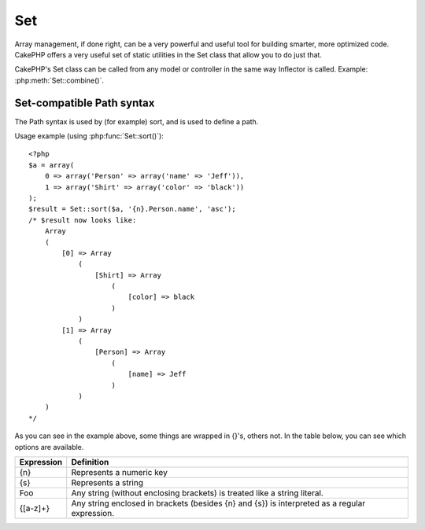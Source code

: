 Set
###

.. php:class:: Set

Array management, if done right, can be a very powerful and useful
tool for building smarter, more optimized code. CakePHP offers a
very useful set of static utilities in the Set class that allow you
to do just that.

CakePHP's Set class can be called from any model or controller in
the same way Inflector is called. Example: :php:meth:`Set::combine()`.

Set-compatible Path syntax
==========================

The Path syntax is used by (for example) sort, and is used to
define a path.

Usage example (using :php:func:`Set::sort()`)::

    <?php
    $a = array(
        0 => array('Person' => array('name' => 'Jeff')),
        1 => array('Shirt' => array('color' => 'black'))
    );
    $result = Set::sort($a, '{n}.Person.name', 'asc');
    /* $result now looks like:
        Array
        (
            [0] => Array
                (
                    [Shirt] => Array
                        (
                            [color] => black
                        )
                )
            [1] => Array
                (
                    [Person] => Array
                        (
                            [name] => Jeff
                        )
                )
        )
    */

As you can see in the example above, some things are wrapped in
{}'s, others not. In the table below, you can see which options are
available.

+--------------------------------+--------------------------------------------+
| Expression                     | Definition                                 |
+================================+============================================+
| {n}                            | Represents a numeric key                   |
+--------------------------------+--------------------------------------------+
| {s}                            | Represents a string                        |
+--------------------------------+--------------------------------------------+
| Foo                            | Any string (without enclosing brackets)    |
|                                | is treated like a string literal.          |
+--------------------------------+--------------------------------------------+
| {[a-z]+}                       | Any string enclosed in brackets (besides   |
|                                | {n} and {s}) is interpreted as a regular   |
|                                | expression.                                |
+--------------------------------+--------------------------------------------+

.. todo:

    This section needs to be expanded.

.. php:staticmethod:: apply($path, $array, $callback, $options = array())

		    :rtype: mixed

		    Apply a callback to the elements of an array extracted
		    by a Set::extract compatible path::

		        <?php
		        $data = array(
		            array('Movie' => array('id' => 1, 'title' => 'movie 3', 'rating' => 5)),
		            array('Movie' => array('id' => 1, 'title' => 'movie 1', 'rating' => 1)),
		            array('Movie' => array('id' => 1, 'title' => 'movie 2', 'rating' => 3)),
		        );

		        $result = Set::apply('/Movie/rating', $data, 'array_sum');
		        // result equals 9

		        $result = Set::apply('/Movie/title', $data, 'strtoupper', array('type' => 'map'));
		        // result equals array('MOVIE 3', 'MOVIE 1', 'MOVIE 2')
		        // $options are: - type : can be 'pass' uses call_user_func_array(), 'map' uses array_map(), or 'reduce' uses array_reduce()


.. php:staticmethod:: check($data, $path = null)

    :rtype: boolean/array

    Checks if a particular path is set in an array. If $path is empty,
    $data will be returned instead of a boolean value::

        <?php
        $set = array(
            'My Index 1' => array('First' => 'The first item')
        );
        $result = Set::check($set, 'My Index 1.First');
        // $result == True
        $result = Set::check($set, 'My Index 1');
        // $result == True
        $result = Set::check($set, array());
        // $result == array('My Index 1' => array('First' => 'The first item'))
        $set = array(
            'My Index 1' => array('First' =>
                array('Second' =>
                    array('Third' =>
                        array('Fourth' => 'Heavy. Nesting.'))))
        );
        $result = Set::check($set, 'My Index 1.First.Second');
        // $result == True
        $result = Set::check($set, 'My Index 1.First.Second.Third');
        // $result == True
        $result = Set::check($set, 'My Index 1.First.Second.Third.Fourth');
        // $result == True
        $result = Set::check($set, 'My Index 1.First.Seconds.Third.Fourth');
        // $result == False


.. php:staticmethod:: classicExtract($data, $path = null)

    :rtype: array

    Gets a value from an array or object that is contained in a given
    path using an array path syntax, i.e.:

    -  "{n}.Person.{[a-z]+}" - Where "{n}" represents a numeric key,
       "Person" represents a string literal
    -  "{[a-z]+}" (i.e. any string literal enclosed in brackets besides
       {n} and {s}) is interpreted as a regular expression.

    **Example 1**
    ::

        <?php
        $a = array(
            array('Article' => array('id' => 1, 'title' => 'Article 1')),
            array('Article' => array('id' => 2, 'title' => 'Article 2')),
            array('Article' => array('id' => 3, 'title' => 'Article 3')));
        $result = Set::classicExtract($a, '{n}.Article.id');
        /* $result now looks like:
            Array
            (
                [0] => 1
                [1] => 2
                [2] => 3
            )
        */
        $result = Set::classicExtract($a, '{n}.Article.title');
        /* $result now looks like:
            Array
            (
                [0] => Article 1
                [1] => Article 2
                [2] => Article 3
            )
        */
        $result = Set::classicExtract($a, '1.Article.title');
        // $result == "Article 2"

        $result = Set::classicExtract($a, '3.Article.title');
        // $result == null

    **Example 2**
    ::

        <?php
        $a = array(
            0 => array('pages' => array('name' => 'page')),
            1 => array('fruites' => array('name' => 'fruit')),
            'test' => array(array('name' => 'jippi')),
            'dot.test' => array(array('name' => 'jippi'))
        );

        $result = Set::classicExtract($a, '{n}.{s}.name');
        /* $result now looks like:
            Array
            (
                [0] => Array
                    (
                        [0] => page
                    )
                [1] => Array
                    (
                        [0] => fruit
                    )
            )
        */
        $result = Set::classicExtract($a, '{s}.{n}.name');
        /* $result now looks like:
            Array
            (
                [0] => Array
                    (
                        [0] => jippi
                    )
                [1] => Array
                    (
                        [0] => jippi
                    )
            )
        */
        $result = Set::classicExtract($a,'{\w+}.{\w+}.name');
        /* $result now looks like:
            Array
            (
                [0] => Array
                    (
                        [pages] => page
                    )
                [1] => Array
                    (
                        [fruites] => fruit
                    )
                [test] => Array
                    (
                        [0] => jippi
                    )
                [dot.test] => Array
                    (
                        [0] => jippi
                    )
            )
        */
        $result = Set::classicExtract($a,'{\d+}.{\w+}.name');
        /* $result now looks like:
            Array
            (
                [0] => Array
                    (
                        [pages] => page
                    )
                [1] => Array
                    (
                        [fruites] => fruit
                    )
            )
        */
        $result = Set::classicExtract($a,'{n}.{\w+}.name');
        /* $result now looks like:
            Array
            (
                [0] => Array
                    (
                        [pages] => page
                    )
                [1] => Array
                    (
                        [fruites] => fruit
                    )
            )
        */
        $result = Set::classicExtract($a,'{s}.{\d+}.name');
        /* $result now looks like:
            Array
            (
                [0] => Array
                    (
                        [0] => jippi
                    )
                [1] => Array
                    (
                        [0] => jippi
                    )
            )
        */
        $result = Set::classicExtract($a,'{s}');
        /* $result now looks like:
            Array
            (

                [0] => Array
                    (
                        [0] => Array
                            (
                                [name] => jippi
                            )
                    )
                [1] => Array
                    (
                        [0] => Array
                            (
                                [name] => jippi
                            )
                    )
            )
        */
        $result = Set::classicExtract($a,'{[a-z]}');
        /* $result now looks like:
            Array
            (
                [test] => Array
                    (
                        [0] => Array
                            (
                                [name] => jippi
                            )
                    )

                [dot.test] => Array
                    (
                        [0] => Array
                            (
                                [name] => jippi
                            )
                    )
            )
        */
        $result = Set::classicExtract($a, '{dot\.test}.{n}');
        /* $result now looks like:
            Array
            (
                [dot.test] => Array
                    (
                        [0] => Array
                            (
                                [name] => jippi
                            )
                    )
            )
        */


.. php:staticmethod:: combine($data, $path1 = null, $path2 = null, $groupPath = null)

    :rtype: array

    Creates an associative array using a $path1 as the path to build
    its keys, and optionally $path2 as path to get the values. If
    $path2 is not specified, all values will be initialized to null
    (useful for Set::merge). You can optionally group the values by
    what is obtained when following the path specified in $groupPath.::

        <?php
        $result = Set::combine(array(), '{n}.User.id', '{n}.User.Data');
        // $result == array();

        $result = Set::combine('', '{n}.User.id', '{n}.User.Data');
        // $result == array();

        $a = array(
            array(
                'User' => array(
                    'id' => 2,
                    'group_id' => 1,
                    'Data' => array(
                        'user' => 'mariano.iglesias',
                        'name' => 'Mariano Iglesias'
                    )
                )
            ),
            array(
                'User' => array(
                    'id' => 14,
                    'group_id' => 2,
                    'Data' => array(
                        'user' => 'phpnut',
                        'name' => 'Larry E. Masters'
                    )
                )
            ),
            array(
                'User' => array(
                    'id' => 25,
                    'group_id' => 1,
                    'Data' => array(
                        'user' => 'gwoo',
                        'name' => 'The Gwoo'
                    )
                )
            )
        );
        $result = Set::combine($a, '{n}.User.id');
        /* $result now looks like:
            Array
            (
                [2] =>
                [14] =>
                [25] =>
            )
        */

        $result = Set::combine($a, '{n}.User.id', '{n}.User.non-existant');
        /* $result now looks like:
            Array
            (
                [2] =>
                [14] =>
                [25] =>
            )
        */

        $result = Set::combine($a, '{n}.User.id', '{n}.User.Data');
        /* $result now looks like:
            Array
            (
                [2] => Array
                    (
                        [user] => mariano.iglesias
                        [name] => Mariano Iglesias
                    )
                [14] => Array
                    (
                        [user] => phpnut
                        [name] => Larry E. Masters
                    )
                [25] => Array
                    (
                        [user] => gwoo
                        [name] => The Gwoo
                    )
            )
        */

        $result = Set::combine($a, '{n}.User.id', '{n}.User.Data.name');
        /* $result now looks like:
            Array
            (
                [2] => Mariano Iglesias
                [14] => Larry E. Masters
                [25] => The Gwoo
            )
        */

        $result = Set::combine($a, '{n}.User.id', '{n}.User.Data', '{n}.User.group_id');
        /* $result now looks like:
            Array
            (
                [1] => Array
                    (
                        [2] => Array
                            (
                                [user] => mariano.iglesias
                                [name] => Mariano Iglesias
                            )
                        [25] => Array
                            (
                                [user] => gwoo
                                [name] => The Gwoo
                            )
                    )
                [2] => Array
                    (
                        [14] => Array
                            (
                                [user] => phpnut
                                [name] => Larry E. Masters
                            )
                    )
            )
        */

        $result = Set::combine($a, '{n}.User.id', '{n}.User.Data.name', '{n}.User.group_id');
        /* $result now looks like:
            Array
            (
                [1] => Array
                    (
                        [2] => Mariano Iglesias
                        [25] => The Gwoo
                    )
                [2] => Array
                    (
                        [14] => Larry E. Masters
                    )
            )
        */

        $result = Set::combine($a, '{n}.User.id', array('{0}: {1}', '{n}.User.Data.user', '{n}.User.Data.name'), '{n}.User.group_id');
        /* $result now looks like:
            Array
            (
                [1] => Array
                    (
                        [2] => mariano.iglesias: Mariano Iglesias
                        [25] => gwoo: The Gwoo
                    )
                [2] => Array
                    (
                        [14] => phpnut: Larry E. Masters
                    )
            )
        */

        $result = Set::combine($a, array('{0}: {1}', '{n}.User.Data.user', '{n}.User.Data.name'), '{n}.User.id');
        /* $result now looks like:
            Array
            (
                [mariano.iglesias: Mariano Iglesias] => 2
                [phpnut: Larry E. Masters] => 14
                [gwoo: The Gwoo] => 25
            )
        */

        $result = Set::combine($a, array('{1}: {0}', '{n}.User.Data.user', '{n}.User.Data.name'), '{n}.User.id');
        /* $result now looks like:
            Array
            (
                [Mariano Iglesias: mariano.iglesias] => 2
                [Larry E. Masters: phpnut] => 14
                [The Gwoo: gwoo] => 25
            )
        */

        $result = Set::combine($a, array('%1$s: %2$d', '{n}.User.Data.user', '{n}.User.id'), '{n}.User.Data.name');

        /* $result now looks like:
            Array
            (
                [mariano.iglesias: 2] => Mariano Iglesias
                [phpnut: 14] => Larry E. Masters
                [gwoo: 25] => The Gwoo
            )
        */

        $result = Set::combine($a, array('%2$d: %1$s', '{n}.User.Data.user', '{n}.User.id'), '{n}.User.Data.name');
        /* $result now looks like:
            Array
            (
                [2: mariano.iglesias] => Mariano Iglesias
                [14: phpnut] => Larry E. Masters
                [25: gwoo] => The Gwoo
            )
        */


.. php:staticmethod:: contains($val1, $val2 = null)

    :rtype: boolean

    Determines if one Set or array contains the exact keys and values
    of another::

        <?php
        $a = array(
            0 => array('name' => 'main'),
            1 => array('name' => 'about')
        );
        $b = array(
            0 => array('name' => 'main'),
            1 => array('name' => 'about'),
            2 => array('name' => 'contact'),
            'a' => 'b'
        );

        $result = Set::contains($a, $a);
        // True
        $result = Set::contains($a, $b);
        // False
        $result = Set::contains($b, $a);
        // True


.. php:staticmethod:: countDim ($array = null, $all = false, $count = 0)

    :rtype: integer

    Counts the dimensions of an array. If $all is set to false (which
    is the default) it will only consider the dimension of the first
    element in the array::

        <?php
        $data = array('one', '2', 'three');
        $result = Set::countDim($data);
        // $result == 1

        $data = array('1' => '1.1', '2', '3');
        $result = Set::countDim($data);
        // $result == 1

        $data = array('1' => array('1.1' => '1.1.1'), '2', '3' => array('3.1' => '3.1.1'));
        $result = Set::countDim($data);
        // $result == 2

        $data = array('1' => '1.1', '2', '3' => array('3.1' => '3.1.1'));
        $result = Set::countDim($data);
        // $result == 1

        $data = array('1' => '1.1', '2', '3' => array('3.1' => '3.1.1'));
        $result = Set::countDim($data, true);
        // $result == 2

        $data = array('1' => array('1.1' => '1.1.1'), '2', '3' => array('3.1' => array('3.1.1' => '3.1.1.1')));
        $result = Set::countDim($data);
        // $result == 2

        $data = array('1' => array('1.1' => '1.1.1'), '2', '3' => array('3.1' => array('3.1.1' => '3.1.1.1')));
        $result = Set::countDim($data, true);
        // $result == 3

        $data = array('1' => array('1.1' => '1.1.1'), array('2' => array('2.1' => array('2.1.1' => '2.1.1.1'))), '3' => array('3.1' => array('3.1.1' => '3.1.1.1')));
        $result = Set::countDim($data, true);
        // $result == 4

        $data = array('1' => array('1.1' => '1.1.1'), array('2' => array('2.1' => array('2.1.1' => array('2.1.1.1')))), '3' => array('3.1' => array('3.1.1' => '3.1.1.1')));
        $result = Set::countDim($data, true);
        // $result == 5

        $data = array('1' => array('1.1' => '1.1.1'), array('2' => array('2.1' => array('2.1.1' => array('2.1.1.1' => '2.1.1.1.1')))), '3' => array('3.1' => array('3.1.1' => '3.1.1.1')));
        $result = Set::countDim($data, true);
        // $result == 5

        $set = array('1' => array('1.1' => '1.1.1'), array('2' => array('2.1' => array('2.1.1' => array('2.1.1.1' => '2.1.1.1.1')))), '3' => array('3.1' => array('3.1.1' => '3.1.1.1')));
        $result = Set::countDim($set, false, 0);
        // $result == 2

        $result = Set::countDim($set, true);
        // $result == 5


.. php:staticmethod:: diff($val1, $val2 = null)

    :rtype: array

    Computes the difference between a Set and an array, two Sets, or
    two arrays::

        <?php
        $a = array(
            0 => array('name' => 'main'),
            1 => array('name' => 'about')
        );
        $b = array(
            0 => array('name' => 'main'),
            1 => array('name' => 'about'),
            2 => array('name' => 'contact')
        );

        $result = Set::diff($a, $b);
        /* $result now looks like:
            Array
            (
                [2] => Array
                    (
                        [name] => contact
                    )
            )
        */
        $result = Set::diff($a, array());
        /* $result now looks like:
            Array
            (
                [0] => Array
                    (
                        [name] => main
                    )
                [1] => Array
                    (
                        [name] => about
                    )
            )
        */
        $result = Set::diff(array(), $b);
        /* $result now looks like:
            Array
            (
                [0] => Array
                    (
                        [name] => main
                    )
                [1] => Array
                    (
                        [name] => about
                    )
                [2] => Array
                    (
                        [name] => contact
                    )
            )
        */

        $b = array(
            0 => array('name' => 'me'),
            1 => array('name' => 'about')
        );

        $result = Set::diff($a, $b);
        /* $result now looks like:
            Array
            (
                [0] => Array
                    (
                        [name] => main
                    )
            )
        */


.. php:staticmethod:: enum($select, $list=null)

    :rtype: string

    The enum method works well when using html select elements. It
    returns a value from an array list if the key exists.

    If a comma separated $list is passed arrays are numeric with the
    key of the first being 0 $list = 'no, yes' would translate to $list
    = array(0 => 'no', 1 => 'yes');

    If an array is used, keys can be strings example: array('no' => 0,
    'yes' => 1);

    $list defaults to 0 = no 1 = yes if param is not passed::

        <?php
        $res = Set::enum(1, 'one, two');
        // $res is 'two'

        $res = Set::enum('no', array('no' => 0, 'yes' => 1));
        // $res is 0

        $res = Set::enum('first', array('first' => 'one', 'second' => 'two'));
        // $res is 'one'


.. php:staticmethod:: extract($path, $data=null, $options=array())

    :rtype: array

    Set::extract uses basic XPath 2.0 syntax to return subsets of your
    data from a find or a find all. This function allows you to
    retrieve your data quickly without having to loop through multi
    dimentional arrays or traverse through tree structures.

    .. note::

        If $path is an array or $data is empty it the call is delegated to
        Set::classicExtract.

    ::

        <?php
        // Common Usage:
        $users = $this->User->find("all");
        $results = Set::extract('/User/id', $users);
        // results returns:
        // array(1,2,3,4,5,...);

    Currently implemented selectors:

    +------------------------------------------+--------------------------------------------+
    | Selector                                 | Note                                       |
    +==========================================+============================================+
    | /User/id                                 | Similar to the classic {n}.User.id         |
    +------------------------------------------+--------------------------------------------+
    | /User[2]/name                            | Selects the name of the second User        |
    +------------------------------------------+--------------------------------------------+
    | /User[id<2]                              | Selects all Users with an id < 2           |
    +------------------------------------------+--------------------------------------------+
    | /User[id>2][<5]                          | Selects all Users with an id > 2 but 5     |
    +------------------------------------------+--------------------------------------------+
    | /Post/Comment[author\_name=john]/../name | Selects the name of all Posts that have at |
    |                                          | least one Comment written by john          |
    +------------------------------------------+--------------------------------------------+
    | /Posts[title]                            | Selects all Posts that have a 'title' key  |
    +------------------------------------------+--------------------------------------------+
    | /Comment/.[1]                            | Selects the contents of the first comment  |
    +------------------------------------------+--------------------------------------------+
    | /Comment/.[:last]                        | Selects the last comment                   |
    +------------------------------------------+--------------------------------------------+
    | /Comment/.[:first]                       | Selects the first comment                  |
    +------------------------------------------+--------------------------------------------+
    | /Comment[text=/cakephp/i]                | Selects all comments that have a text      |
    |                                          | matching the regex /cakephp/i              |
    +------------------------------------------+--------------------------------------------+
    | /Comment/\@\*                            | Selects the key names of all comments      |
    |                                          | Currently only absolute paths starting with|
    |                                          | a single '/' are supported. Please report  |
    |                                          | any bugs as you find them. Suggestions for |
    |                                          | additional features are welcome.           |
    +------------------------------------------+--------------------------------------------+

    To learn more about Set::extract() refer to the function testExtract()
    in ``/lib/Cake/Test/Case/Utility/SetTest.php``.


.. php:staticmethod:: filter($var, $isArray=null)

    :rtype: array

    Filters empty elements out of a route array, excluding '0'::

        <?php
        $res = Set::filter(array('0', false, true, 0, array('one thing', 'I can tell you', 'is you got to be', false)));

        /* $res now looks like:
            Array (
                [0] => 0
                [2] => 1
                [3] => 0
                [4] => Array
                    (
                        [0] => one thing
                        [1] => I can tell you
                        [2] => is you got to be
                        [3] =>
                    )
            )
        */


.. php:staticmethod:: flatten($data, $separator='.')

    :rtype: array

    Collapses a multi-dimensional array into a single dimension::

        <?php
        $arr = array(
            array(
                'Post' => array('id' => '1', 'title' => 'First Post'),
                'Author' => array('id' => '1', 'user' => 'Kyle'),
            ),
            array(
                'Post' => array('id' => '2', 'title' => 'Second Post'),
                'Author' => array('id' => '3', 'user' => 'Crystal'),
            ),
        );
        $res = Set::flatten($arr);
        /* $res now looks like:
            Array (
                [0.Post.id] => 1
                [0.Post.title] => First Post
                [0.Author.id] => 1
                [0.Author.user] => Kyle
                [1.Post.id] => 2
                [1.Post.title] => Second Post
                [1.Author.id] => 3
                [1.Author.user] => Crystal
            )
        */


.. php:staticmethod:: format($data, $format, $keys)

    :rtype: array

    Returns a series of values extracted from an array, formatted in a
    format string::

        <?php
        $data = array(
            array('Person' => array('first_name' => 'Nate', 'last_name' => 'Abele', 'city' => 'Boston', 'state' => 'MA', 'something' => '42')),
            array('Person' => array('first_name' => 'Larry', 'last_name' => 'Masters', 'city' => 'Boondock', 'state' => 'TN', 'something' => '{0}')),
            array('Person' => array('first_name' => 'Garrett', 'last_name' => 'Woodworth', 'city' => 'Venice Beach', 'state' => 'CA', 'something' => '{1}')));

        $res = Set::format($data, '{1}, {0}', array('{n}.Person.first_name', '{n}.Person.last_name'));
        /*
        Array
        (
            [0] => Abele, Nate
            [1] => Masters, Larry
            [2] => Woodworth, Garrett
        )
        */

        $res = Set::format($data, '{0}, {1}', array('{n}.Person.city', '{n}.Person.state'));
        /*
        Array
        (
            [0] => Boston, MA
            [1] => Boondock, TN
            [2] => Venice Beach, CA
        )
        */
        $res = Set::format($data, '{{0}, {1}}', array('{n}.Person.city', '{n}.Person.state'));
        /*
        Array
        (
            [0] => {Boston, MA}
            [1] => {Boondock, TN}
            [2] => {Venice Beach, CA}
        )
        */
        $res = Set::format($data, '{%2$d, %1$s}', array('{n}.Person.something', '{n}.Person.something'));
        /*
        Array
        (
            [0] => {42, 42}
            [1] => {0, {0}}
            [2] => {0, {1}}
        )
        */
        $res = Set::format($data, '%2$d, %1$s', array('{n}.Person.first_name', '{n}.Person.something'));
        /*
        Array
        (
            [0] => 42, Nate
            [1] => 0, Larry
            [2] => 0, Garrett
        )
        */
        $res = Set::format($data, '%1$s, %2$d', array('{n}.Person.first_name', '{n}.Person.something'));
        /*
        Array
        (
            [0] => Nate, 42
            [1] => Larry, 0
            [2] => Garrett, 0
        )
        */


.. php:staticmethod:: Set::insert ($list, $path, $data = null)

    :rtype: array

    Inserts $data into an array as defined by $path.::

        <?php
        $a = array(
            'pages' => array('name' => 'page')
        );
        $result = Set::insert($a, 'files', array('name' => 'files'));
        /* $result now looks like:
            Array
            (
                [pages] => Array
                    (
                        [name] => page
                    )
                [files] => Array
                    (
                        [name] => files
                    )
            )
        */

        $a = array(
            'pages' => array('name' => 'page')
        );
        $result = Set::insert($a, 'pages.name', array());
        /* $result now looks like:
            Array
            (
                [pages] => Array
                    (
                        [name] => Array
                            (
                            )
                    )
            )
        */

        $a = array(
            'pages' => array(
                0 => array('name' => 'main'),
                1 => array('name' => 'about')
            )
        );
        $result = Set::insert($a, 'pages.1.vars', array('title' => 'page title'));
        /* $result now looks like:
            Array
            (
                [pages] => Array
                    (
                        [0] => Array
                            (
                                [name] => main
                            )
                        [1] => Array
                            (
                                [name] => about
                                [vars] => Array
                                    (
                                        [title] => page title
                                    )
                            )
                    )
            )
        */


.. php:staticmethod:: map($class = 'stdClass', $tmp = 'stdClass')

    :rtype: object

    This method Maps the contents of the Set object to an object
    hierarchy while maintaining numeric keys as arrays of objects.

    Basically, the map function turns array items into initialized
    class objects. By default it turns an array into a stdClass Object,
    however you can map values into any type of class. Example:
    Set::map($array\_of\_values, 'nameOfYourClass');::

        <?php
        $data = array(
            array(
                "IndexedPage" => array(
                    "id" => 1,
                    "url" => 'http://blah.com/',
                    'hash' => '68a9f053b19526d08e36c6a9ad150737933816a5',
                    'get_vars' => '',
                    'redirect' => '',
                    'created' => "1195055503",
                    'updated' => "1195055503",
                )
            ),
            array(
                "IndexedPage" => array(
                    "id" => 2,
                    "url" => 'http://blah.com/',
                    'hash' => '68a9f053b19526d08e36c6a9ad150737933816a5',
                    'get_vars' => '',
                    'redirect' => '',
                    'created' => "1195055503",
                    'updated' => "1195055503",
                ),
            )
        );
        $mapped = Set::map($data);

        /* $mapped now looks like:

            Array
            (
                [0] => stdClass Object
                    (
                        [_name_] => IndexedPage
                        [id] => 1
                        [url] => http://blah.com/
                        [hash] => 68a9f053b19526d08e36c6a9ad150737933816a5
                        [get_vars] =>
                        [redirect] =>
                        [created] => 1195055503
                        [updated] => 1195055503
                    )

                [1] => stdClass Object
                    (
                        [_name_] => IndexedPage
                        [id] => 2
                        [url] => http://blah.com/
                        [hash] => 68a9f053b19526d08e36c6a9ad150737933816a5
                        [get_vars] =>
                        [redirect] =>
                        [created] => 1195055503
                        [updated] => 1195055503
                    )

            )

        */

    Using Set::map() with a custom class for second parameter:

    ::

        class MyClass {
            function sayHi() {
                echo 'Hi!';
            }
        }

        $mapped = Set::map($data, 'MyClass');
        //Now you can access all the properties as in the example above,
        //but also you can call MyClass's methods
        $mapped->[0]->sayHi();


.. php:staticmethod:: matches($conditions, $data=array(), $i = null, $length=null)

    :rtype: boolean

    Set::matches can be used to see if a single item or a given xpath
    match certain conditions.::

        <?php
        $a = array(
            array('Article' => array('id' => 1, 'title' => 'Article 1')),
            array('Article' => array('id' => 2, 'title' => 'Article 2')),
            array('Article' => array('id' => 3, 'title' => 'Article 3')));
        $res=Set::matches(array('id>2'), $a[1]['Article']);
        // returns false
        $res=Set::matches(array('id>=2'), $a[1]['Article']);
        // returns true
        $res=Set::matches(array('id>=3'), $a[1]['Article']);
        // returns false
        $res=Set::matches(array('id<=2'), $a[1]['Article']);
        // returns true
        $res=Set::matches(array('id<2'), $a[1]['Article']);
        // returns false
        $res=Set::matches(array('id>1'), $a[1]['Article']);
        // returns true
        $res=Set::matches(array('id>1', 'id<3', 'id!=0'), $a[1]['Article']);
        // returns true
        $res=Set::matches(array('3'), null, 3);
        // returns true
        $res=Set::matches(array('5'), null, 5);
        // returns true
        $res=Set::matches(array('id'), $a[1]['Article']);
        // returns true
        $res=Set::matches(array('id', 'title'), $a[1]['Article']);
        // returns true
        $res=Set::matches(array('non-existant'), $a[1]['Article']);
        // returns false
        $res=Set::matches('/Article[id=2]', $a);
        // returns true
        $res=Set::matches('/Article[id=4]', $a);
        // returns false
        $res=Set::matches(array(), $a);
        // returns true


.. php:staticmethod:: merge($arr1, $arr2=null)

    :rtype: array

    This function can be thought of as a hybrid between PHP's
    array\_merge and array\_merge\_recursive. The difference to the two
    is that if an array key contains another array then the function
    behaves recursive (unlike array\_merge) but does not do if for keys
    containing strings (unlike array\_merge\_recursive). See the unit
    test for more information.

    .. note::

        This function will work with an unlimited amount of arguments and
        typecasts non-array parameters into arrays.

    ::

        <?php
        $arry1 = array(
            array(
                'id' => '48c2570e-dfa8-4c32-a35e-0d71cbdd56cb',
                'name' => 'mysql raleigh-workshop-08 < 2008-09-05.sql ',
                'description' => 'Importing an sql dump'
            ),
            array(
                'id' => '48c257a8-cf7c-4af2-ac2f-114ecbdd56cb',
                'name' => 'pbpaste | grep -i Unpaid | pbcopy',
                'description' => 'Remove all lines that say "Unpaid".',
            )
        );
        $arry2 = 4;
        $arry3 = array(0 => "test array", "cats" => "dogs", "people" => 1267);
        $arry4 = array("cats" => "felines", "dog" => "angry");
        $res = Set::merge($arry1, $arry2, $arry3, $arry4);

        /* $res now looks like:
        Array
        (
            [0] => Array
                (
                    [id] => 48c2570e-dfa8-4c32-a35e-0d71cbdd56cb
                    [name] => mysql raleigh-workshop-08 < 2008-09-05.sql
                    [description] => Importing an sql dump
                )

            [1] => Array
                (
                    [id] => 48c257a8-cf7c-4af2-ac2f-114ecbdd56cb
                    [name] => pbpaste | grep -i Unpaid | pbcopy
                    [description] => Remove all lines that say "Unpaid".
                )

            [2] => 4
            [3] => test array
            [cats] => felines
            [people] => 1267
            [dog] => angry
        )
        */


.. php:staticmethod:: normalize($list, $assoc = true, $sep = ',', $trim = true)

    :rtype: array

    Normalizes a string or array list.::

        <?php
        $a = array('Tree', 'CounterCache',
                'Upload' => array(
                    'folder' => 'products',
                    'fields' => array('image_1_id', 'image_2_id', 'image_3_id', 'image_4_id', 'image_5_id')));
        $b =  array('Cacheable' => array('enabled' => false),
                'Limit',
                'Bindable',
                'Validator',
                'Transactional');
        $result = Set::normalize($a);
        /* $result now looks like:
            Array
            (
                [Tree] =>
                [CounterCache] =>
                [Upload] => Array
                    (
                        [folder] => products
                        [fields] => Array
                            (
                                [0] => image_1_id
                                [1] => image_2_id
                                [2] => image_3_id
                                [3] => image_4_id
                                [4] => image_5_id
                            )
                    )
            )
        */
        $result = Set::normalize($b);
        /* $result now looks like:
            Array
            (
                [Cacheable] => Array
                    (
                        [enabled] =>
                    )

                [Limit] =>
                [Bindable] =>
                [Validator] =>
                [Transactional] =>
            )
        */
        $result = Set::merge($a, $b); // Now merge the two and normalize
        /* $result now looks like:
            Array
            (
                [0] => Tree
                [1] => CounterCache
                [Upload] => Array
                    (
                        [folder] => products
                        [fields] => Array
                            (
                                [0] => image_1_id
                                [1] => image_2_id
                                [2] => image_3_id
                                [3] => image_4_id
                                [4] => image_5_id
                            )

                    )
                [Cacheable] => Array
                    (
                        [enabled] =>
                    )
                [2] => Limit
                [3] => Bindable
                [4] => Validator
                [5] => Transactional
            )
        */
        $result = Set::normalize(Set::merge($a, $b));
        /* $result now looks like:
            Array
            (
                [Tree] =>
                [CounterCache] =>
                [Upload] => Array
                    (
                        [folder] => products
                        [fields] => Array
                            (
                                [0] => image_1_id
                                [1] => image_2_id
                                [2] => image_3_id
                                [3] => image_4_id
                                [4] => image_5_id
                            )

                    )
                [Cacheable] => Array
                    (
                        [enabled] =>
                    )
                [Limit] =>
                [Bindable] =>
                [Validator] =>
                [Transactional] =>
            )
        */


.. php:staticmethod:: numeric($array=null)

    :rtype: boolean

    Checks to see if all the values in the array are numeric::

        <?php
        $data = array('one');
        $res = Set::numeric(array_keys($data));

        // $res is true

        $data = array(1 => 'one');
        $res = Set::numeric($data);

        // $res is false

        $data = array('one');
        $res = Set::numeric($data);

        // $res is false

        $data = array('one' => 'two');
        $res = Set::numeric($data);

        // $res is false

        $data = array('one' => 1);
        $res = Set::numeric($data);

        // $res is true

        $data = array(0);
        $res = Set::numeric($data);

        // $res is true

        $data = array('one', 'two', 'three', 'four', 'five');
        $res = Set::numeric(array_keys($data));

        // $res is true

        $data = array(1 => 'one', 2 => 'two', 3 => 'three', 4 => 'four', 5 => 'five');
        $res = Set::numeric(array_keys($data));

        // $res is true

        $data = array('1' => 'one', 2 => 'two', 3 => 'three', 4 => 'four', 5 => 'five');
        $res = Set::numeric(array_keys($data));

        // $res is true

        $data = array('one', 2 => 'two', 3 => 'three', 4 => 'four', 'a' => 'five');
        $res = Set::numeric(array_keys($data));

        // $res is false


.. php:staticmethod:: pushDiff($array1, $array2)

    :rtype: array

    This function merges two arrays and pushes the differences in
    array2 to the bottom of the resultant array.

    **Example 1**
    ::

        <?php
        $array1 = array('ModelOne' => array('id' => 1001, 'field_one' => 'a1.m1.f1', 'field_two' => 'a1.m1.f2'));
        $array2 = array('ModelOne' => array('id' => 1003, 'field_one' => 'a3.m1.f1', 'field_two' => 'a3.m1.f2', 'field_three' => 'a3.m1.f3'));
        $res = Set::pushDiff($array1, $array2);

        /* $res now looks like:
            Array
            (
                [ModelOne] => Array
                    (
                        [id] => 1001
                        [field_one] => a1.m1.f1
                        [field_two] => a1.m1.f2
                        [field_three] => a3.m1.f3
                    )
            )
        */

    **Example 2**
    ::

        <?php
        $array1 = array("a" => "b", 1 => 20938, "c" => "string");
        $array2 = array("b" => "b", 3 => 238, "c" => "string", array("extra_field"));
        $res = Set::pushDiff($array1, $array2);
        /* $res now looks like:
            Array
            (
                [a] => b
                [1] => 20938
                [c] => string
                [b] => b
                [3] => 238
                [4] => Array
                    (
                        [0] => extra_field
                    )
            )
        */


.. php:staticmethod:: remove($list, $path = null)

    :rtype: array

    Removes an element from a Set or array as defined by $path::

        <?php
        $a = array(
            'pages'     => array('name' => 'page'),
            'files'     => array('name' => 'files')
        );

        $result = Set::remove($a, 'files');
        /* $result now looks like:
            Array
            (
                [pages] => Array
                    (
                        [name] => page
                    )

            )
        */


.. php:staticmethod:: reverse($object)

    :rtype: array

    Set::reverse is basically the opposite of :php:func:`Set::map`. It converts an
    object into an array. If $object is not an object, reverse will
    simply return $object.::

        <?php
        $result = Set::reverse(null);
        // Null
        $result = Set::reverse(false);
        // false
        $a = array(
            'Post' => array('id' => 1, 'title' => 'First Post'),
            'Comment' => array(
                array('id' => 1, 'title' => 'First Comment'),
                array('id' => 2, 'title' => 'Second Comment')
            ),
            'Tag' => array(
                array('id' => 1, 'title' => 'First Tag'),
                array('id' => 2, 'title' => 'Second Tag')
            ),
        );
        $map = Set::map($a); // Turn $a into a class object
        /* $map now looks like:
            stdClass Object
            (
                [_name_] => Post
                [id] => 1
                [title] => First Post
                [Comment] => Array
                    (
                        [0] => stdClass Object
                            (
                                [id] => 1
                                [title] => First Comment
                            )
                        [1] => stdClass Object
                            (
                                [id] => 2
                                [title] => Second Comment
                            )
                    )
                [Tag] => Array
                    (
                        [0] => stdClass Object
                            (
                                [id] => 1
                                [title] => First Tag
                            )
                        [1] => stdClass Object
                            (
                                [id] => 2
                                [title] => Second Tag
                            )
                    )
            )
        */

        $result = Set::reverse($map);
        /* $result now looks like:
            Array
            (
                [Post] => Array
                    (
                        [id] => 1
                        [title] => First Post
                        [Comment] => Array
                            (
                                [0] => Array
                                    (
                                        [id] => 1
                                        [title] => First Comment
                                    )
                                [1] => Array
                                    (
                                        [id] => 2
                                        [title] => Second Comment
                                    )
                            )
                        [Tag] => Array
                            (
                                [0] => Array
                                    (
                                        [id] => 1
                                        [title] => First Tag
                                    )
                                [1] => Array
                                    (
                                        [id] => 2
                                        [title] => Second Tag
                                    )
                            )
                    )
            )
        */

        $result = Set::reverse($a['Post']); // Just return the array
        /* $result now looks like:
            Array
            (
                [id] => 1
                [title] => First Post
            )
        */


.. php:staticmethod:: sort($data, $path, $dir)

    :rtype: array

    Sorts an array by any value, determined by a Set-compatible path::

        <?php
        $a = array(
            0 => array('Person' => array('name' => 'Jeff')),
            1 => array('Shirt' => array('color' => 'black'))
        );
        $result = Set::sort($a, '{n}.Person.name', 'asc');
        /* $result now looks like:
            Array
            (
                [0] => Array
                    (
                        [Shirt] => Array
                            (
                                [color] => black
                            )
                    )
                [1] => Array
                    (
                        [Person] => Array
                            (
                                [name] => Jeff
                            )
                    )
            )
        */

        $result = Set::sort($a, '{n}.Shirt', 'asc');
        /* $result now looks like:
            Array
            (
                [0] => Array
                    (
                        [Person] => Array
                            (
                                [name] => Jeff
                            )
                    )
                [1] => Array
                    (
                        [Shirt] => Array
                            (
                                [color] => black
                            )
                    )
            )
        */

        $result = Set::sort($a, '{n}', 'desc');
        /* $result now looks like:
            Array
            (
                [0] => Array
                    (
                        [Shirt] => Array
                            (
                                [color] => black
                            )
                    )
                [1] => Array
                    (
                        [Person] => Array
                            (
                                [name] => Jeff
                            )
                    )
            )
        */

        $a = array(
            array(7,6,4),
            array(3,4,5),
            array(3,2,1),
        );

.. php:staticmethod:: apply($path, $array, $callback, $options = array())

		    :rtype: mixed

		    Apply a callback to the elements of an array extracted
		    by a Set::extract compatible path::

		        <?php
		        $data = array(
		            array('Movie' => array('id' => 1, 'title' => 'movie 3', 'rating' => 5)),
		            array('Movie' => array('id' => 1, 'title' => 'movie 1', 'rating' => 1)),
		            array('Movie' => array('id' => 1, 'title' => 'movie 2', 'rating' => 3)),
		        );

		        $result = Set::apply('/Movie/rating', $data, 'array_sum');
		        // result equals 9

		        $result = Set::apply('/Movie/title', $data, 'strtoupper', array('type' => 'map'));
		        // result equals array('MOVIE 3', 'MOVIE 1', 'MOVIE 2')
		        // $options are: - type : can be 'pass' uses call_user_func_array(), 'map' uses array_map(), or 'reduce' uses array_reduce()

.. php:staticmethod:: nest($data, $options = array())

		    :rtype: array

		    Takes in a flat array and returns a nested array::

		        <?php
                        $data = array(
                            array('ModelName' => array('id' => 1, 'parent_id' => null)),
                            array('ModelName' => array('id' => 2, 'parent_id' => 1)),
                            array('ModelName' => array('id' => 3, 'parent_id' => 1)),
                            array('ModelName' => array('id' => 4, 'parent_id' => 1)),
                            array('ModelName' => array('id' => 5, 'parent_id' => 1)),
                            array('ModelName' => array('id' => 6, 'parent_id' => null)),
                            array('ModelName' => array('id' => 7, 'parent_id' => 6)),
                            array('ModelName' => array('id' => 8, 'parent_id' => 6)),
                            array('ModelName' => array('id' => 9, 'parent_id' => 6)),
                            array('ModelName' => array('id' => 10, 'parent_id' => 6))
                        );

		        $result = Set::nest($data, array('root' => 6));
		        /* $result now looks like:
                            array(
                                    (int) 0 => array(
                                            'ModelName' => array(
                                                    'id' => (int) 6,
                                                    'parent_id' => null
                                            ),
                                            'children' => array(
                                                    (int) 0 => array(
                                                            'ModelName' => array(
                                                                    'id' => (int) 7,
                                                                    'parent_id' => (int) 6
                                                            ),
                                                            'children' => array()
                                                    ),
                                                    (int) 1 => array(
                                                            'ModelName' => array(
                                                                    'id' => (int) 8,
                                                                    'parent_id' => (int) 6
                                                            ),
                                                            'children' => array()
                                                    ),
                                                    (int) 2 => array(
                                                            'ModelName' => array(
                                                                    'id' => (int) 9,
                                                                    'parent_id' => (int) 6
                                                            ),
                                                            'children' => array()
                                                    ),
                                                    (int) 3 => array(
                                                            'ModelName' => array(
                                                                    'id' => (int) 10,
                                                                    'parent_id' => (int) 6
                                                            ),
                                                            'children' => array()
                                                    )
                                            )
                                    )
                            )
                        */


.. meta::
    :title lang=en: Set
    :keywords lang=en: array array,path array,array name,numeric key,regular expression,result set,person name,brackets,syntax,cakephp,elements,php,set path
